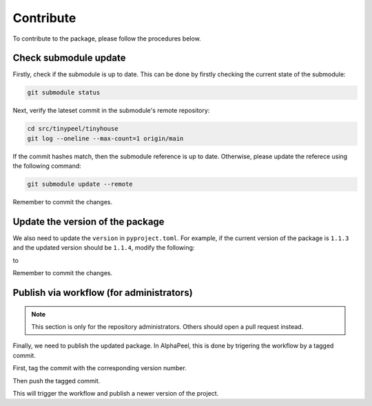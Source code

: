 Contribute
==========

To contribute to the package, please follow the procedures below.

Check submodule update
----------------------

Firstly, check if the submodule is up to date. This can be done by firstly checking the current state of the submodule:

.. code-block:: console

    git submodule status

Next, verify the lateset commit in the submodule's remote repository:

.. code-block:: console
    
    cd src/tinypeel/tinyhouse
    git log --oneline --max-count=1 origin/main

If the commit hashes match, then the submodule reference is up to date. Otherwise, please update the referece using the following command:

.. code-block:: console

    git submodule update --remote

Remember to commit the changes.

Update the version of the package
---------------------------------

We also need to update the ``version`` in ``pyproject.toml``. For example, if the current version of the package is ``1.1.3`` and the updated version should be ``1.1.4``, modify the following:

.. code-block:: toml
    ...
    [project]
    name = "AlphaPeel"
    version = "1.1.3"
    ...

to 

.. code-block:: toml
    ...
    [project]
    name = "AlphaPeel"
    version = "1.1.4"
    ...

Remember to commit the changes.

Publish via workflow (for administrators)
-----------------------------------------

.. note::

    This section is only for the repository administrators. Others should open a pull request instead.

Finally, we need to publish the updated package. In AlphaPeel, this is done by trigering the workflow by a tagged commit.

First, tag the commit with the corresponding version number. 

.. code-block:: console
    git tag 1.1.4

Then push the tagged commit.

.. code-block:: console
    git push --tags

This will trigger the workflow and publish a newer version of the project.